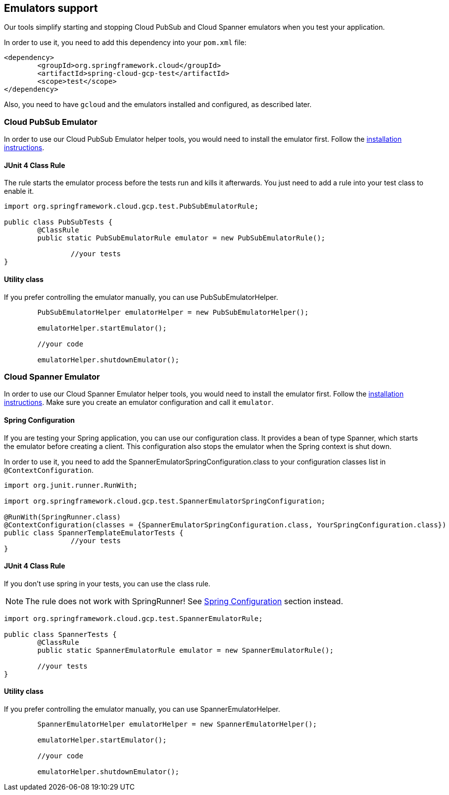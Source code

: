 == Emulators support
Our tools simplify starting and stopping Cloud PubSub and Cloud Spanner emulators when you test your application.

In order to use it, you need to add this dependency into your `pom.xml` file:

[source,xml]
----
<dependency>
	<groupId>org.springframework.cloud</groupId>
	<artifactId>spring-cloud-gcp-test</artifactId>
	<scope>test</scope>
</dependency>
----

Also, you need to have `gcloud` and the emulators installed and configured, as described later.

=== Cloud PubSub Emulator
In order to use our Cloud PubSub Emulator helper tools, you would need to install the emulator first.
Follow the https://cloud.google.com/pubsub/docs/emulator[installation instructions].

==== JUnit 4 Class Rule
The rule starts the emulator process before the tests run and kills it afterwards.
You just need to add a rule into your test class to enable it.

[source,java]
----
import org.springframework.cloud.gcp.test.PubSubEmulatorRule;

public class PubSubTests {
	@ClassRule
	public static PubSubEmulatorRule emulator = new PubSubEmulatorRule();

		//your tests
}
----

==== Utility class
If you prefer controlling the emulator manually, you can use PubSubEmulatorHelper.

[source,java]
----
	PubSubEmulatorHelper emulatorHelper = new PubSubEmulatorHelper();

	emulatorHelper.startEmulator();

	//your code

	emulatorHelper.shutdownEmulator();
----

=== Cloud Spanner Emulator
In order to use our Cloud Spanner Emulator helper tools, you would need to install the emulator first.
Follow the https://cloud.google.com/spanner/docs/emulator[installation instructions].
Make sure you create an emulator configuration and call it `emulator`.

==== Spring Configuration
If you are testing your Spring application, you can use our configuration class.
It provides a bean of type Spanner, which starts the emulator before creating a client.
This configuration also stops the emulator when the Spring context is shut down.

In order to use it, you need to add the SpannerEmulatorSpringConfiguration.class to your configuration classes list in `@ContextConfiguration`.

[source,java]
----
import org.junit.runner.RunWith;

import org.springframework.cloud.gcp.test.SpannerEmulatorSpringConfiguration;

@RunWith(SpringRunner.class)
@ContextConfiguration(classes = {SpannerEmulatorSpringConfiguration.class, YourSpringConfiguration.class})
public class SpannerTemplateEmulatorTests {
		//your tests
}
----

==== JUnit 4 Class Rule
If you don't use spring in your tests, you can use the class rule.

NOTE: The rule does not work with SpringRunner!
See <<Spring Configuration>> section instead.

[source,java]
----
import org.springframework.cloud.gcp.test.SpannerEmulatorRule;

public class SpannerTests {
	@ClassRule
	public static SpannerEmulatorRule emulator = new SpannerEmulatorRule();

	//your tests
}
----



==== Utility class
If you prefer controlling the emulator manually, you can use SpannerEmulatorHelper.

[source,java]
----
	SpannerEmulatorHelper emulatorHelper = new SpannerEmulatorHelper();

	emulatorHelper.startEmulator();

	//your code

	emulatorHelper.shutdownEmulator();
----
